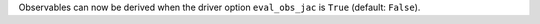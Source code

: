 Observables can now be derived when the driver option ``eval_obs_jac`` is ``True`` (default: ``False``).
